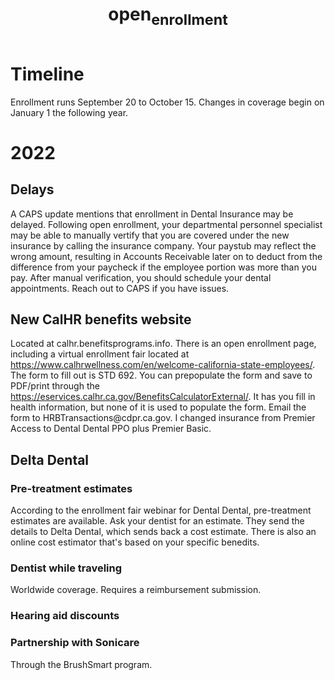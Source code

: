 :PROPERTIES:
:ID:       6E2CB2E5-5908-4E96-818C-2F7C5C17A234
:END:
#+title: open_enrollment

* Timeline
Enrollment runs September 20 to October 15. Changes in coverage begin on January 1 the following year.
* 2022
** Delays
A CAPS update mentions that enrollment in Dental Insurance may be delayed. Following open enrollment, your departmental personnel specialist may be able to manually vertify that you are covered under the new insurance by calling the insurance company. Your paystub may reflect the wrong amount, resulting in Accounts Receivable later on to deduct from the difference from your paycheck if the employee portion was more than you pay. After manual verification, you should schedule your dental appointments. Reach out to CAPS if you have issues.
** New CalHR benefits website
Located at calhr.benefitsprograms.info. There is an open enrollment page, including a virtual enrollment fair located at https://www.calhrwellness.com/en/welcome-california-state-employees/. The form to fill out is STD 692. You can prepopulate the form and save to PDF/print through the https://eservices.calhr.ca.gov/BenefitsCalculatorExternal/. It has you fill in health information, but none of it is used to populate the form. Email the form to HRBTransactions@cdpr.ca.gov. I changed insurance from Premier Access to Dental Dental PPO plus Premier Basic.
** Delta Dental
*** Pre-treatment estimates
According to the enrollment fair webinar for Dental Dental, pre-treatment estimates are available. Ask your dentist for an estimate. They send the details to Delta Dental, which sends back a cost estimate. There is also an online cost estimator that's based on your specific benedits.
*** Dentist while traveling
Worldwide coverage. Requires a reimbursement submission.
*** Hearing aid discounts
*** Partnership with Sonicare
Through the BrushSmart program.
